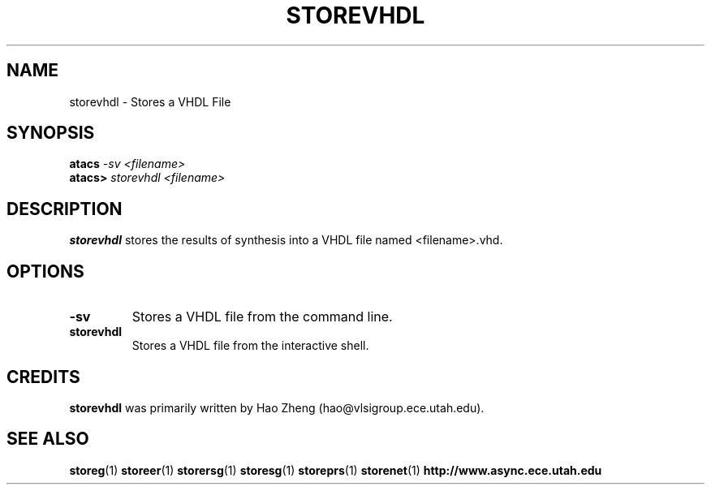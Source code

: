 .TH STOREVHDL 1 "28 September 2001" "" ""
.SH NAME
storevhdl \- Stores a VHDL File
.SH SYNOPSIS
.nf
.BI atacs " -sv <filename>"
.br
.BI atacs> " storevhdl <filename>"
.fi
.SH DESCRIPTION
.B storevhdl
stores the results of synthesis into a VHDL file named <filename>.vhd.
.SH OPTIONS
.TP
.BI \-sv
Stores a VHDL file from the command line.
.TP
.BI storevhdl
Stores a VHDL file from the interactive shell.
.SH CREDITS
.B storevhdl
was primarily written by Hao Zheng (hao@vlsigroup.ece.utah.edu).
.SH "SEE ALSO"
.BR storeg (1)
.BR storeer (1)
.BR storersg (1)
.BR storesg (1)
.BR storeprs (1)
.BR storenet (1)
.BR http://www.async.ece.utah.edu
